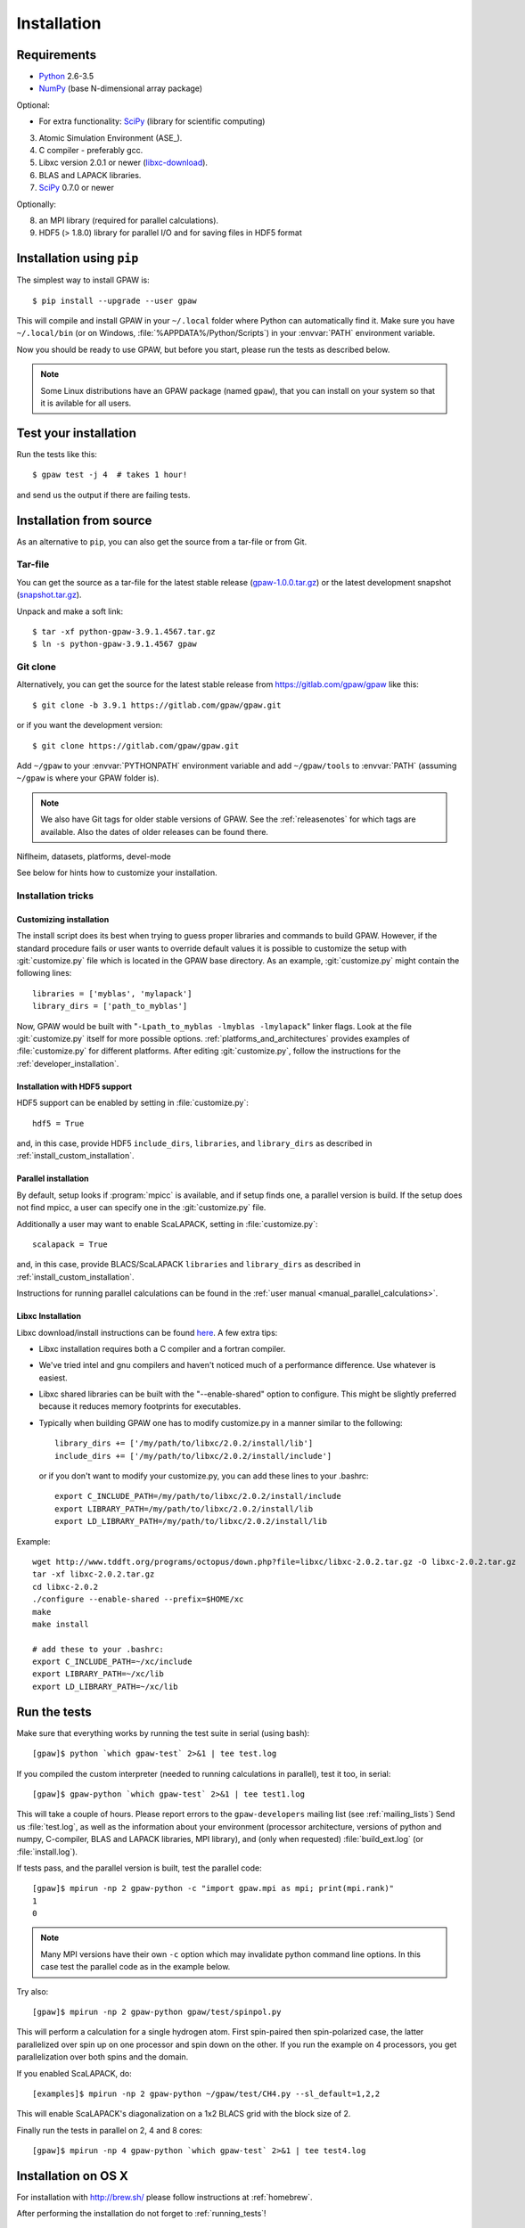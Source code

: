 
============
Installation
============

Requirements
============

* Python_ 2.6-3.5
* NumPy_ (base N-dimensional array package)

Optional:

* For extra functionality: SciPy_ (library for scientific computing)


.. _Python: http://www.python.org/
.. _NumPy: http://docs.scipy.org/doc/numpy/reference/
.. _SciPy: http://docs.scipy.org/doc/scipy/reference/
.. _Matplotlib: http://matplotlib.org/
.. _pygtk: http://www.pygtk.org/


3) Atomic Simulation Environment (ASE_).

4) C compiler - preferably gcc.

5) Libxc version 2.0.1 or newer (libxc-download_).

6) BLAS and LAPACK libraries.

7) SciPy_ 0.7.0 or newer

Optionally:

8) an MPI library (required for parallel calculations).

9) HDF5 (> 1.8.0) library for parallel I/O and for saving files in HDF5 format


.. _libxc-download: http://www.tddft.org/programs/octopus/wiki/index.php/
                    Libxc:download


Installation using ``pip``
==========================

.. highlight:: bash

The simplest way to install GPAW is::
    
    $ pip install --upgrade --user gpaw
    
This will compile and install GPAW in your ``~/.local`` folder where Python
can automatically find it.  Make sure you have ``~/.local/bin`` (or on
Windows, :file:`%APPDATA%/Python/Scripts`) in your :envvar:`PATH` environment
variable.

Now you should be ready to use GPAW, but before you start, please run the
tests as described below.

.. note::

    Some Linux distributions have an GPAW package (named ``gpaw``),
    that you can install on your system so that it is avilable for all
    users.

    
.. index:: test
.. _running tests:

Test your installation
======================

Run the tests like this::
    
    $ gpaw test -j 4  # takes 1 hour!

and send us the output if there are failing tests.


.. _download:

Installation from source
========================

As an alternative to ``pip``, you can also get the source from a tar-file or
from Git.


Tar-file
--------

You can get the source as a tar-file for the
latest stable release (gpaw-1.0.0.tar.gz_) or the latest
development snapshot (`<snapshot.tar.gz>`_).

Unpack and make a soft link::
    
    $ tar -xf python-gpaw-3.9.1.4567.tar.gz
    $ ln -s python-gpaw-3.9.1.4567 gpaw

.. _gpaw-1.0.0.tar.gz:
    https://pypi.python.org/packages/source/g/gpaw/gpaw-1.0.0.tar.gz

    
Git clone
---------

Alternatively, you can get the source for the latest stable release from
https://gitlab.com/gpaw/gpaw like this::
    
    $ git clone -b 3.9.1 https://gitlab.com/gpaw/gpaw.git

or if you want the development version::

    $ git clone https://gitlab.com/gpaw/gpaw.git
    
Add ``~/gpaw`` to your :envvar:`PYTHONPATH` environment variable and add
``~/gpaw/tools`` to :envvar:`PATH` (assuming ``~/gpaw`` is where your GPAW
folder is).
    
.. note::
    
    We also have Git tags for older stable versions of GPAW.
    See the :ref:`releasenotes` for which tags are available.  Also the
    dates of older releases can be found there.


Niflheim, datasets, platforms, devel-mode





.. envvar:: OMP_NUM_THREADS
  
  Currently should be set to 1.

.. envvar:: GPAW_SETUP_PATH

  Points to the directory containing the PAW datasets.

See below for hints how to customize your installation.

Installation tricks
-------------------

.. _install_custom_installation:

Customizing installation
++++++++++++++++++++++++

The install script does its best when trying to guess proper libraries
and commands to build GPAW. However, if the standard procedure fails
or user wants to override default values it is possible to customize
the setup with :git:`customize.py` file which is located in the GPAW base
directory. As an example, :git:`customize.py` might contain the following
lines::

  libraries = ['myblas', 'mylapack']
  library_dirs = ['path_to_myblas']

Now, GPAW would be built with "``-Lpath_to_myblas -lmyblas
-lmylapack``" linker flags. Look at the file :git:`customize.py`
itself for more possible options.  :ref:`platforms_and_architectures`
provides examples of :file:`customize.py` for different platforms.
After editing :git:`customize.py`, follow the instructions for the
:ref:`developer_installation`.

Installation with HDF5 support
++++++++++++++++++++++++++++++

HDF5 support can be enabled by setting in :file:`customize.py`::

 hdf5 = True

and, in this case, provide HDF5 ``include_dirs``, ``libraries``, and
``library_dirs`` as described in :ref:`install_custom_installation`.

.. _parallel_installation:

Parallel installation
+++++++++++++++++++++

By default, setup looks if :program:`mpicc` is available, and if setup
finds one, a parallel version is build. If the setup does not find
mpicc, a user can specify one in the :git:`customize.py` file.

Additionally a user may want to enable ScaLAPACK, setting in
:file:`customize.py`::

 scalapack = True

and, in this case, provide BLACS/ScaLAPACK ``libraries`` and ``library_dirs``
as described in :ref:`install_custom_installation`.

Instructions for running parallel calculations can be found in the
:ref:`user manual <manual_parallel_calculations>`.


Libxc Installation
++++++++++++++++++

Libxc download/install instructions can be found `here <http://www.tddft.org/programs/octopus/wiki/index.php/Libxc:download>`_.  A few extra tips:

- Libxc installation requires both a C compiler and a fortran compiler.

- We've tried intel and gnu compilers and haven't noticed much of a
  performance difference.  Use whatever is easiest.

- Libxc shared libraries can be built with the "--enable-shared" option
  to configure.  This might be slightly preferred because it reduces
  memory footprints for executables.

- Typically when building GPAW one has to modify customize.py in a manner
  similar to the following::

    library_dirs += ['/my/path/to/libxc/2.0.2/install/lib']
    include_dirs += ['/my/path/to/libxc/2.0.2/install/include']

  or if you don't want to modify your customize.py, you can add these lines to
  your .bashrc::
  
    export C_INCLUDE_PATH=/my/path/to/libxc/2.0.2/install/include
    export LIBRARY_PATH=/my/path/to/libxc/2.0.2/install/lib
    export LD_LIBRARY_PATH=/my/path/to/libxc/2.0.2/install/lib

Example::
    
    wget http://www.tddft.org/programs/octopus/down.php?file=libxc/libxc-2.0.2.tar.gz -O libxc-2.0.2.tar.gz
    tar -xf libxc-2.0.2.tar.gz
    cd libxc-2.0.2
    ./configure --enable-shared --prefix=$HOME/xc
    make
    make install
    
    # add these to your .bashrc:
    export C_INCLUDE_PATH=~/xc/include
    export LIBRARY_PATH=~/xc/lib
    export LD_LIBRARY_PATH=~/xc/lib


.. _installationguide_setup_files:



.. _running_tests:

Run the tests
=============

Make sure that everything works by running the test suite
in serial (using bash)::

  [gpaw]$ python `which gpaw-test` 2>&1 | tee test.log

If you compiled the custom interpreter (needed to running calculations
in parallel), test it too, in serial::

  [gpaw]$ gpaw-python `which gpaw-test` 2>&1 | tee test1.log

This will take a couple of hours.
Please report errors to the ``gpaw-developers`` mailing list (see
:ref:`mailing_lists`) Send us :file:`test.log`, as well as the
information about your environment (processor architecture, versions
of python and numpy, C-compiler, BLAS and LAPACK libraries, MPI
library), and (only when requested) :file:`build_ext.log`
(or :file:`install.log`).

If tests pass, and the parallel version is built, test the parallel code::

  [gpaw]$ mpirun -np 2 gpaw-python -c "import gpaw.mpi as mpi; print(mpi.rank)"
  1
  0

.. note::

   Many MPI versions have their own ``-c`` option which may
   invalidate python command line options. In this case
   test the parallel code as in the example below.

Try also::

  [gpaw]$ mpirun -np 2 gpaw-python gpaw/test/spinpol.py

This will perform a calculation for a single hydrogen atom.
First spin-paired then spin-polarized case, the latter parallelized
over spin up on one processor and spin down on the other.  If you run
the example on 4 processors, you get parallelization over both
spins and the domain.

If you enabled ScaLAPACK, do::

  [examples]$ mpirun -np 2 gpaw-python ~/gpaw/test/CH4.py --sl_default=1,2,2

This will enable ScaLAPACK's diagonalization on a 1x2 BLACS grid
with the block size of 2.

Finally run the tests in parallel on 2, 4 and 8 cores::

  [gpaw]$ mpirun -np 4 gpaw-python `which gpaw-test` 2>&1 | tee test4.log

    
Installation on OS X
====================

For installation with http://brew.sh/ please follow
instructions at :ref:`homebrew`.

After performing the installation do not forget to :ref:`running_tests`!


.. _installationguide_windows:

Installation on Windows
=======================

.. note::

   GPAW is not yet fully functional on Windows! See
   http://listserv.fysik.dtu.dk/pipermail/gpaw-users/2013-August/002264.html

On Windows install Python(x,y) as described at
https://wiki.fysik.dtu.dk/ase/download.html#windows.

Download the gpaw.win32-py2.7.msi_ installer
(fix the incorrect *man* extension while downloading) and install with::

   gpaw.win32-py2.7.msi /l*vx "%TMP%\gpaw_install.log" /passive

.. _gpaw.win32-py2.7.msi:
       https://wiki.fysik.dtu.dk/gpaw-files/gpaw.win32-py2.7.msi

.. note::

    Unpack gpaw-setups under C:\gpaw-setups (see :ref:`setups`).

As the last step (this is important) install the ASE msi
(see https://wiki.fysik.dtu.dk/ase/download.html#windows).

After performing the installation do not forget to :ref:`running_tests`!
    